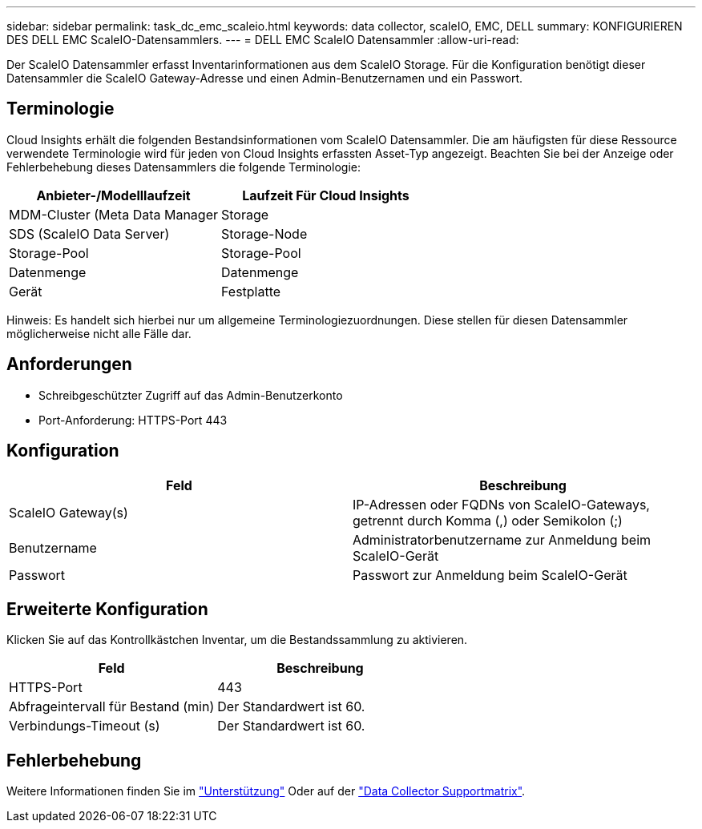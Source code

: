 ---
sidebar: sidebar 
permalink: task_dc_emc_scaleio.html 
keywords: data collector, scaleIO, EMC, DELL 
summary: KONFIGURIEREN DES DELL EMC ScaleIO-Datensammlers. 
---
= DELL EMC ScaleIO Datensammler
:allow-uri-read: 


[role="lead"]
Der ScaleIO Datensammler erfasst Inventarinformationen aus dem ScaleIO Storage. Für die Konfiguration benötigt dieser Datensammler die ScaleIO Gateway-Adresse und einen Admin-Benutzernamen und ein Passwort.



== Terminologie

Cloud Insights erhält die folgenden Bestandsinformationen vom ScaleIO Datensammler. Die am häufigsten für diese Ressource verwendete Terminologie wird für jeden von Cloud Insights erfassten Asset-Typ angezeigt. Beachten Sie bei der Anzeige oder Fehlerbehebung dieses Datensammlers die folgende Terminologie:

[cols="2*"]
|===
| Anbieter-/Modelllaufzeit | Laufzeit Für Cloud Insights 


| MDM-Cluster (Meta Data Manager | Storage 


| SDS (ScaleIO Data Server) | Storage-Node 


| Storage-Pool | Storage-Pool 


| Datenmenge | Datenmenge 


| Gerät | Festplatte 
|===
Hinweis: Es handelt sich hierbei nur um allgemeine Terminologiezuordnungen. Diese stellen für diesen Datensammler möglicherweise nicht alle Fälle dar.



== Anforderungen

* Schreibgeschützter Zugriff auf das Admin-Benutzerkonto
* Port-Anforderung: HTTPS-Port 443




== Konfiguration

[cols="2*"]
|===
| Feld | Beschreibung 


| ScaleIO Gateway(s) | IP-Adressen oder FQDNs von ScaleIO-Gateways, getrennt durch Komma (,) oder Semikolon (;) 


| Benutzername | Administratorbenutzername zur Anmeldung beim ScaleIO-Gerät 


| Passwort | Passwort zur Anmeldung beim ScaleIO-Gerät 
|===


== Erweiterte Konfiguration

Klicken Sie auf das Kontrollkästchen Inventar, um die Bestandssammlung zu aktivieren.

[cols="2*"]
|===
| Feld | Beschreibung 


| HTTPS-Port | 443 


| Abfrageintervall für Bestand (min) | Der Standardwert ist 60. 


| Verbindungs-Timeout (s) | Der Standardwert ist 60. 
|===


== Fehlerbehebung

Weitere Informationen finden Sie im link:concept_requesting_support.html["Unterstützung"] Oder auf der link:https://docs.netapp.com/us-en/cloudinsights/CloudInsightsDataCollectorSupportMatrix.pdf["Data Collector Supportmatrix"].
